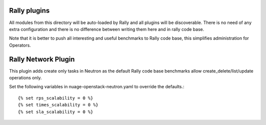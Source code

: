 Rally plugins
=============

All modules from this directory will be auto-loaded by Rally and all
plugins will be discoverable. There is no need of any extra configuration
and there is no difference between writing them here and in rally code base.

Note that it is better to push all interesting and useful benchmarks to Rally
code base, this simplifies administration for Operators.

Rally Network Plugin
====================

This plugin adds create only tasks in Neutron as the default Rally code base
benchmarks allow create_delete/list/update operations only.

Set the following variables in nuage-openstack-neutron.yaml to override the
defaults.::

    {% set rps_scalability = 0 %}
    {% set times_scalability = 0 %}
    {% set sla_scalability = 0 %}

